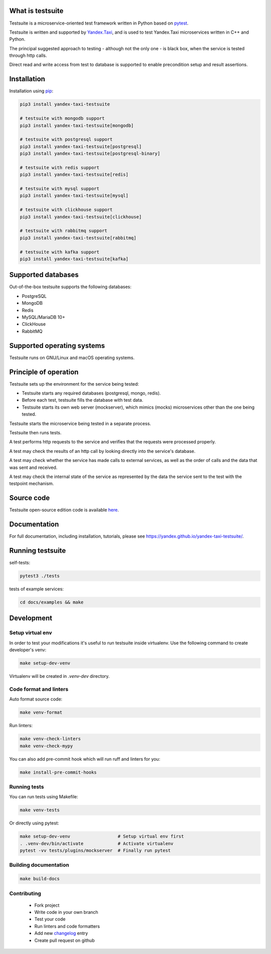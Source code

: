 What is testsuite
-----------------

Testsuite is a microservice-oriented test framework written in Python based on
pytest_.

Testsuite is written and supported by Yandex.Taxi_, and is used to test
Yandex.Taxi microservices written in C++ and Python.

The principal suggested approach to testing - although not the only one - is
black box, when the service is tested through http calls.

Direct read and write access from test to database is supported to enable
precondition setup and result assertions.

Installation
------------

Installation using pip_:

.. code-block:: sh

   pip3 install yandex-taxi-testsuite

   # testsuite with mongodb support
   pip3 install yandex-taxi-testsuite[mongodb]

   # testsuite with postgresql support
   pip3 install yandex-taxi-testsuite[postgresql]
   pip3 install yandex-taxi-testsuite[postgresql-binary]

   # testsuite with redis support
   pip3 install yandex-taxi-testsuite[redis]

   # testsuite with mysql support
   pip3 install yandex-taxi-testsuite[mysql]

   # testsuite with clickhouse support
   pip3 install yandex-taxi-testsuite[clickhouse]

   # testsuite with rabbitmq support
   pip3 install yandex-taxi-testsuite[rabbitmq]

   # testsuite with kafka support
   pip3 install yandex-taxi-testsuite[kafka]

Supported databases
-------------------

Out-of-the-box testsuite supports the following databases:

* PostgreSQL
* MongoDB
* Redis
* MySQL/MariaDB 10+
* ClickHouse
* RabbitMQ

Supported operating systems
---------------------------

Testsuite runs on GNU/Linux and macOS operating systems.

Principle of operation
----------------------

Testsuite sets up the environment for the service being tested:

* Testsuite starts any required databases (postgresql, mongo, redis).
* Before each test, testsuite fills the database with test data.
* Testsuite starts its own web server (mockserver), which mimics (mocks)
  microservices other than the one being tested.

Testsuite starts the microservice being tested in a separate process.

Testsuite then runs tests.

A test performs http requests to the service and verifies that the requests
were processed properly.

A test may check the results of an http call by looking directly into the
service's database.

A test may check whether the service has made calls to external services,
as well as the order of calls and the data that was sent and received.

A test may check the internal state of the service as represented by the data
the service sent to the test with the testpoint mechanism.

Source code
-----------

Testsuite open-source edition code is available
`here <https://github.com/yandex/yandex-taxi-testsuite>`_.

Documentation
-------------

For full documentation, including installation, tutorials,
please see https://yandex.github.io/yandex-taxi-testsuite/.

Running testsuite
-----------------

self-tests:

.. code-block:: sh

   pytest3 ./tests

tests of example services:

.. code-block:: sh

   cd docs/examples && make

Development
-----------

Setup virtual env
~~~~~~~~~~~~~~~~~

In order to test your modifications it's useful to run testsuite inside
virtualenv. Use the following command to create developer's venv:

.. code-block:: sh

   make setup-dev-venv

Virtualenv will be created in `.venv-dev` directory.

Code format and linters
~~~~~~~~~~~~~~~~~~~~~~~

Auto format source code:

.. code-block:: sh

   make venv-format

Run linters:

.. code-block:: sh

   make venv-check-linters
   make venv-check-mypy

You can also add pre-commit hook which will run ruff and linters for you:

.. code-block:: sh

   make install-pre-commit-hooks

Running tests
~~~~~~~~~~~~~

You can run tests using Makefile:

.. code-block:: sh

   make venv-tests

Or directly using pytest:

.. code-block:: sh

   make setup-dev-venv                  # Setup virtual env first
   . .venv-dev/bin/activate             # Activate virtualenv
   pytest -vv tests/plugins/mockserver  # Finally run pytest

Building documentation
~~~~~~~~~~~~~~~~~~~~~~

.. code-block:: sh

   make build-docs

Contributing
~~~~~~~~~~~~

  - Fork project
  - Write code in your own branch
  - Test your code
  - Run linters and code formatters
  - Add new changelog_ entry
  - Create pull request on github

.. _Yandex.Taxi: https://taxi.yandex.com/company/
.. _pytest: https://pytest.org/
.. _pip: https://pypi.org/project/yandex-taxi-testsuite/
.. _changelog: https://github.com/yandex/yandex-taxi-testsuite/tree/develop/docs/changelog.rst
